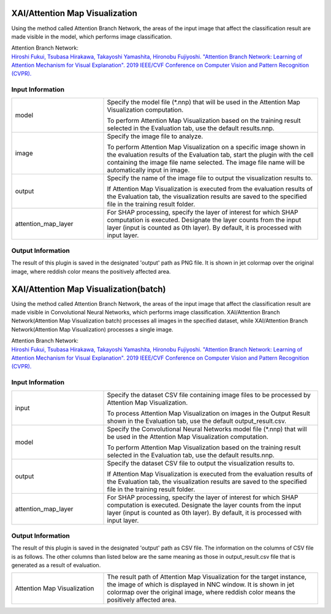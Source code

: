 XAI/Attention Map Visualization
~~~~~~~~~~~~~~~~~~~~~

Using the method called Attention Branch Network, the areas of the input image that affect the classification result are made visible in the model, which performs image classification.

| Attention Branch Network:
| `Hiroshi Fukui, Tsubasa Hirakawa, Takayoshi Yamashita, Hironobu Fujiyoshi. "Attention Branch Network: Learning of Attention Mechanism for Visual Explanation". 2019 IEEE/CVF Conference on Computer Vision and Pattern Recognition (CVPR). <https://ieeexplore.ieee.org/document/8953929>`_

Input Information
===================

.. list-table::
   :widths: 30 70
   :class: longtable

   * - model
     -
        Specify the model file (*.nnp) that will be used in the Attention Map Visualization computation.
        
        To perform Attention Map Visualization based on the training result selected in the Evaluation tab, use the default results.nnp.

   * - image
     -
        Specify the image file to analyze.
        
        To perform Attention Map Visualization on a specific image shown in the evaluation results of the Evaluation tab, start the plugin with the cell containing the image file name selected. The image file name will be automatically input in image.

   * - output
     -
        Specify the name of the image file to output the visualization results to.
        
        If Attention Map Visualization is executed from the evaluation results of the Evaluation tab, the visualization results are saved to the specified file in the training result folder.

   * - attention_map_layer
     - For SHAP processing, specify the layer of interest for which SHAP computation is executed. Designate the layer counts from the input layer (input is counted as 0th layer). By default, it is processed with input layer.

Output Information
===================

The result of this plugin is saved in the designated 'output' path as PNG file.
It is shown in jet colormap over the original image, where reddish color means the positively affected area.


XAI/Attention Map Visualization(batch)
~~~~~~~~~~~~~~~~~~~~~~~~~~~~

Using the method called Attention Branch Network, the areas of the input image that affect the classification result are made visible in Convolutional Neural Networks, which performs image classification. XAI/Attention Branch Network(Attention Map Visualization batch) processes all images in the specified dataset, while XAI/Attention Branch Network(Attention Map Visualization) processes a single image.

| Attention Branch Network:
| `Hiroshi Fukui, Tsubasa Hirakawa, Takayoshi Yamashita, Hironobu Fujiyoshi. "Attention Branch Network: Learning of Attention Mechanism for Visual Explanation". 2019 IEEE/CVF Conference on Computer Vision and Pattern Recognition (CVPR). <https://ieeexplore.ieee.org/document/8953929>`_

Input Information
===================

.. list-table::
   :widths: 30 70
   :class: longtable

   * - input
     -
        Specify the dataset CSV file containing image files to be processed by Attention Map Visualization.
        
        To process Attention Map Visualization on images in the Output Result shown in the Evaluation tab, use the default output_result.csv.

   * - model
     -
        Specify the Convolutional Neural Networks model file (*.nnp) that will be used in the Attention Map Visualization computation.
        
        To perform Attention Map Visualization based on the training result selected in the Evaluation tab, use the default results.nnp.

   * - output
     -
        Specify the dataset CSV file to output the visualization results to.
        
        If Attention Map Visualization is executed from the evaluation results of the Evaluation tab, the visualization results are saved to the specified file in the training result folder.

   * - attention_map_layer
     - For SHAP processing, specify the layer of interest for which SHAP computation is executed. Designate the layer counts from the input layer (input is counted as 0th layer). By default, it is processed with input layer.


Output Information
===================

The result of this plugin is saved in the designated 'output' path as CSV file.
The information on the columns of CSV file is as follows.
The other columns than listed below are the same meaning as those in output_result.csv file that is generated as a result of evaluation.

.. list-table::
   :widths: 30 70
   :class: longtable

   * - Attention Map Visualization
     - The result path of Attention Map Visualization for the target instance, the image of which is displayed in NNC window. It is shown in jet colormap over the original image, where reddish color means the positively affected area.
